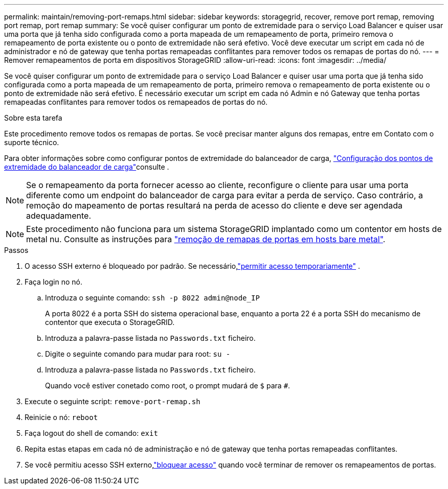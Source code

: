 ---
permalink: maintain/removing-port-remaps.html 
sidebar: sidebar 
keywords: storagegrid, recover, remove port remap, removing port remap, port remap 
summary: Se você quiser configurar um ponto de extremidade para o serviço Load Balancer e quiser usar uma porta que já tenha sido configurada como a porta mapeada de um remapeamento de porta, primeiro remova o remapeamento de porta existente ou o ponto de extremidade não será efetivo. Você deve executar um script em cada nó de administrador e nó de gateway que tenha portas remapeadas conflitantes para remover todos os remapas de portas do nó. 
---
= Remover remapeamentos de porta em dispositivos StorageGRID
:allow-uri-read: 
:icons: font
:imagesdir: ../media/


[role="lead"]
Se você quiser configurar um ponto de extremidade para o serviço Load Balancer e quiser usar uma porta que já tenha sido configurada como a porta mapeada de um remapeamento de porta, primeiro remova o remapeamento de porta existente ou o ponto de extremidade não será efetivo. É necessário executar um script em cada nó Admin e nó Gateway que tenha portas remapeadas conflitantes para remover todos os remapeados de portas do nó.

.Sobre esta tarefa
Este procedimento remove todos os remapas de portas. Se você precisar manter alguns dos remapas, entre em Contato com o suporte técnico.

Para obter informações sobre como configurar pontos de extremidade do balanceador de carga, link:../admin/configuring-load-balancer-endpoints.html["Configuração dos pontos de extremidade do balanceador de carga"]consulte .


NOTE: Se o remapeamento da porta fornecer acesso ao cliente, reconfigure o cliente para usar uma porta diferente como um endpoint do balanceador de carga para evitar a perda de serviço. Caso contrário, a remoção do mapeamento de portas resultará na perda de acesso do cliente e deve ser agendada adequadamente.


NOTE: Este procedimento não funciona para um sistema StorageGRID implantado como um contentor em hosts de metal nu. Consulte as instruções para link:removing-port-remaps-on-bare-metal-hosts.html["remoção de remapas de portas em hosts bare metal"].

.Passos
. O acesso SSH externo é bloqueado por padrão.  Se necessário,link:../admin/manage-external-ssh-access.html["permitir acesso temporariamente"] .
. Faça login no nó.
+
.. Introduza o seguinte comando: `ssh -p 8022 admin@node_IP`
+
A porta 8022 é a porta SSH do sistema operacional base, enquanto a porta 22 é a porta SSH do mecanismo de contentor que executa o StorageGRID.

.. Introduza a palavra-passe listada no `Passwords.txt` ficheiro.
.. Digite o seguinte comando para mudar para root: `su -`
.. Introduza a palavra-passe listada no `Passwords.txt` ficheiro.
+
Quando você estiver conetado como root, o prompt mudará de `$` para `#`.



. Execute o seguinte script: `remove-port-remap.sh`
. Reinicie o nó: `reboot`
. Faça logout do shell de comando: `exit`
. Repita estas etapas em cada nó de administração e nó de gateway que tenha portas remapeadas conflitantes.
. Se você permitiu acesso SSH externo,link:../admin/manage-external-ssh-access.html["bloquear acesso"] quando você terminar de remover os remapeamentos de portas.

